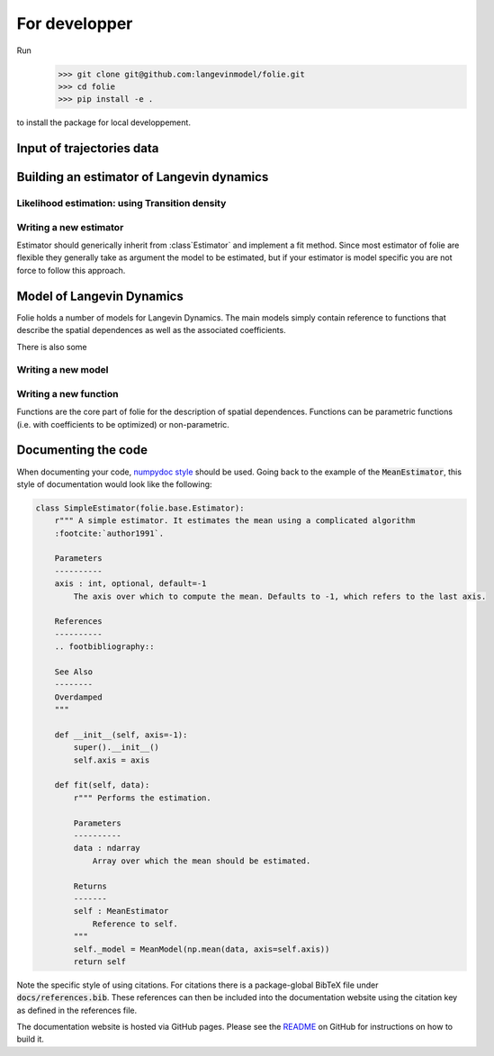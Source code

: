 #######################################################
For developper
#######################################################


Run
    >>> git clone git@github.com:langevinmodel/folie.git
    >>> cd folie
    >>> pip install -e .

to install the package for local developpement.


Input of trajectories data
==============================



Building an estimator of Langevin dynamics
============================================


Likelihood estimation: using Transition density
--------------------------------------------------


.. inheritance-diagram:: folie.EulerDensity folie.OzakiDensity folie.ShojiOzakiDensity folie.ElerianDensity folie.KesslerDensity folie.DrozdovDensity
    :top-classes: folie.estimation.transitionDensity.TransitionDensity



Writing a new estimator
-----------------------------------

Estimator should generically inherit from :class`Estimator` and implement a fit method. Since most estimator of folie are flexible they generally take as argument the model to be estimated, but if your estimator is model specific you are not force to follow this approach.

Model of Langevin Dynamics
=============================

Folie holds a number of models for Langevin Dynamics. The main models simply contain reference to functions that describe the spatial dependences as well as the associated coefficients.

There is also some


Writing a new model
-----------------------------------




Writing a new function
---------------------------------
Functions are the core part of folie for the description of spatial dependences. 
Functions can be parametric functions (i.e. with coefficients to be optimized) or non-parametric.


Documenting the code
=============================

When documenting your code, `numpydoc style <numpydoc.readthedocs.io>`__ should be used. Going back to the example
of the :code:`MeanEstimator`, this style of documentation would look like the following:

.. code-block:: python

    class SimpleEstimator(folie.base.Estimator):
        r""" A simple estimator. It estimates the mean using a complicated algorithm
        :footcite:`author1991`.

        Parameters
        ----------
        axis : int, optional, default=-1
            The axis over which to compute the mean. Defaults to -1, which refers to the last axis.

        References
        ----------
        .. footbibliography::

        See Also
        --------
        Overdamped
        """

        def __init__(self, axis=-1):
            super().__init__()
            self.axis = axis

        def fit(self, data):
            r""" Performs the estimation.

            Parameters
            ----------
            data : ndarray
                Array over which the mean should be estimated.

            Returns
            -------
            self : MeanEstimator
                Reference to self.
            """
            self._model = MeanModel(np.mean(data, axis=self.axis))
            return self

Note the specific style of using citations. For citations there is a package-global BibTeX file under
:code:`docs/references.bib`. These references can then be included into the documentation website
using the citation key as defined in the references file.

The documentation website is hosted via GitHub pages. Please see the
`README <https://github.com/langevinmodel/folie/blob/main/README.md>`__ on GitHub for instructions on how to build
it.